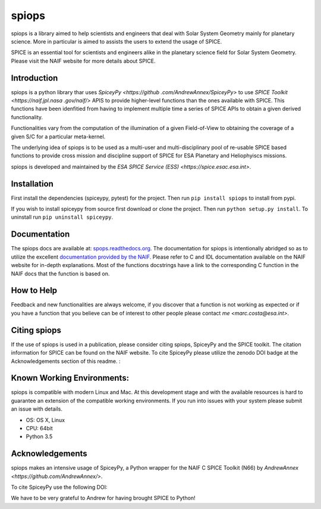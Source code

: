 spiops
======

spiops is a library aimed to help scientists and engineers that deal with 
Solar System Geometry mainly for planetary science. More in particular is 
aimed to assists the users to extend the usage of SPICE.

SPICE is an essential tool for scientists and engineers alike in the 
planetary science field for Solar System Geometry. Please visit the NAIF 
website  for more details about SPICE.
 

Introduction
------------

spiops is a python library thar uses `SpiceyPy <https://github
.com/AndrewAnnex/SpiceyPy>` to use `SPICE Toolkit <https://naif.jpl.nasa 
.gov/naif/>` APIS to provide higher-level functions than the ones available 
with SPICE. This functions have been idenfitied from having to implement 
multiple time a series of SPICE APIs to obtain a given derived functionality.

Functionalities vary from the computation of the illumination of a given 
Field-of-View to obtaining the coverage of a given S/C for a particular 
meta-kernel.

The underlying idea of spiops is to be used as a multi-user and 
multi-disciplinary pool of re-usable SPICE based functions to provide cross 
mission and discipline support of SPICE for ESA Planetary and Heliophyiscs 
missions. 

spiops is developed and maintained by the `ESA SPICE Service (ESS) 
<https://spice.esac.esa.int>`.


Installation
------------

First install the dependencies (spiceypy, pytest) for the project. Then
run ``pip install spiops`` to install from pypi.

If you wish to install spiceypy from source first download or clone the project. Then run ``python setup.py install``.
To uninstall run ``pip uninstall spiceypy``.

Documentation
-------------

The spiops docs are available at:
`spops.readthedocs.org <http://spiops.readthedocs.org>`__.
The documentation for spiops is intentionally abridged so as to utilize the 
excellent `documentation provided by the
NAIF. <http://naif.jpl.nasa.gov/pub/naif/toolkit_docs/C/index.html>`__
Please refer to C and IDL documentation available on the NAIF website
for in-depth explanations. Most of the functions docstrings have a 
link to the
corresponding C function in the NAIF docs that the function is based on.

How to Help
-----------

Feedback and new functionalities are always welcome, if you discover that a 
function is not 
working as expected or if you have a function that you believe can be of 
interest to other people please contact `me <marc.costa@esa.int>`.

Citing spiops
--------------

If the use of spiops is used in a publication, please consider
citing spiops, SpiceyPy and the SPICE toolkit. The citation information
for SPICE can be found on the NAIF website. To cite SpiceyPy please
utilize the zenodo DOI badge at the Acknowledgements section of this readme. :



Known Working Environments:
---------------------------

spiops is compatible with modern Linux and Mac. At this development stage and
with the available resources is hard to guarantee an extension of the 
compatible working environments. If you run into issues with your system 
please submit an issue with details. 

- OS: OS X, Linux
- CPU: 64bit
- Python 3.5

Acknowledgements
----------------

spiops makes an intensive usage of SpiceyPy, a Python wrapper for the 
NAIF C SPICE Toolkit (N66) by `AndrewAnnex <https://github.com/AndrewAnnex/>`.

To cite SpiceyPy use the following DOI: |Citation|

.. |Citation| image:: https://zenodo.org/badge/16987/AndrewAnnex/SpiceyPy.svg
   :target: https://zenodo.org/badge/latestdoi/16987/AndrewAnnex/SpiceyPy

We have to be very grateful to Andrew for having brought SPICE to Python!
